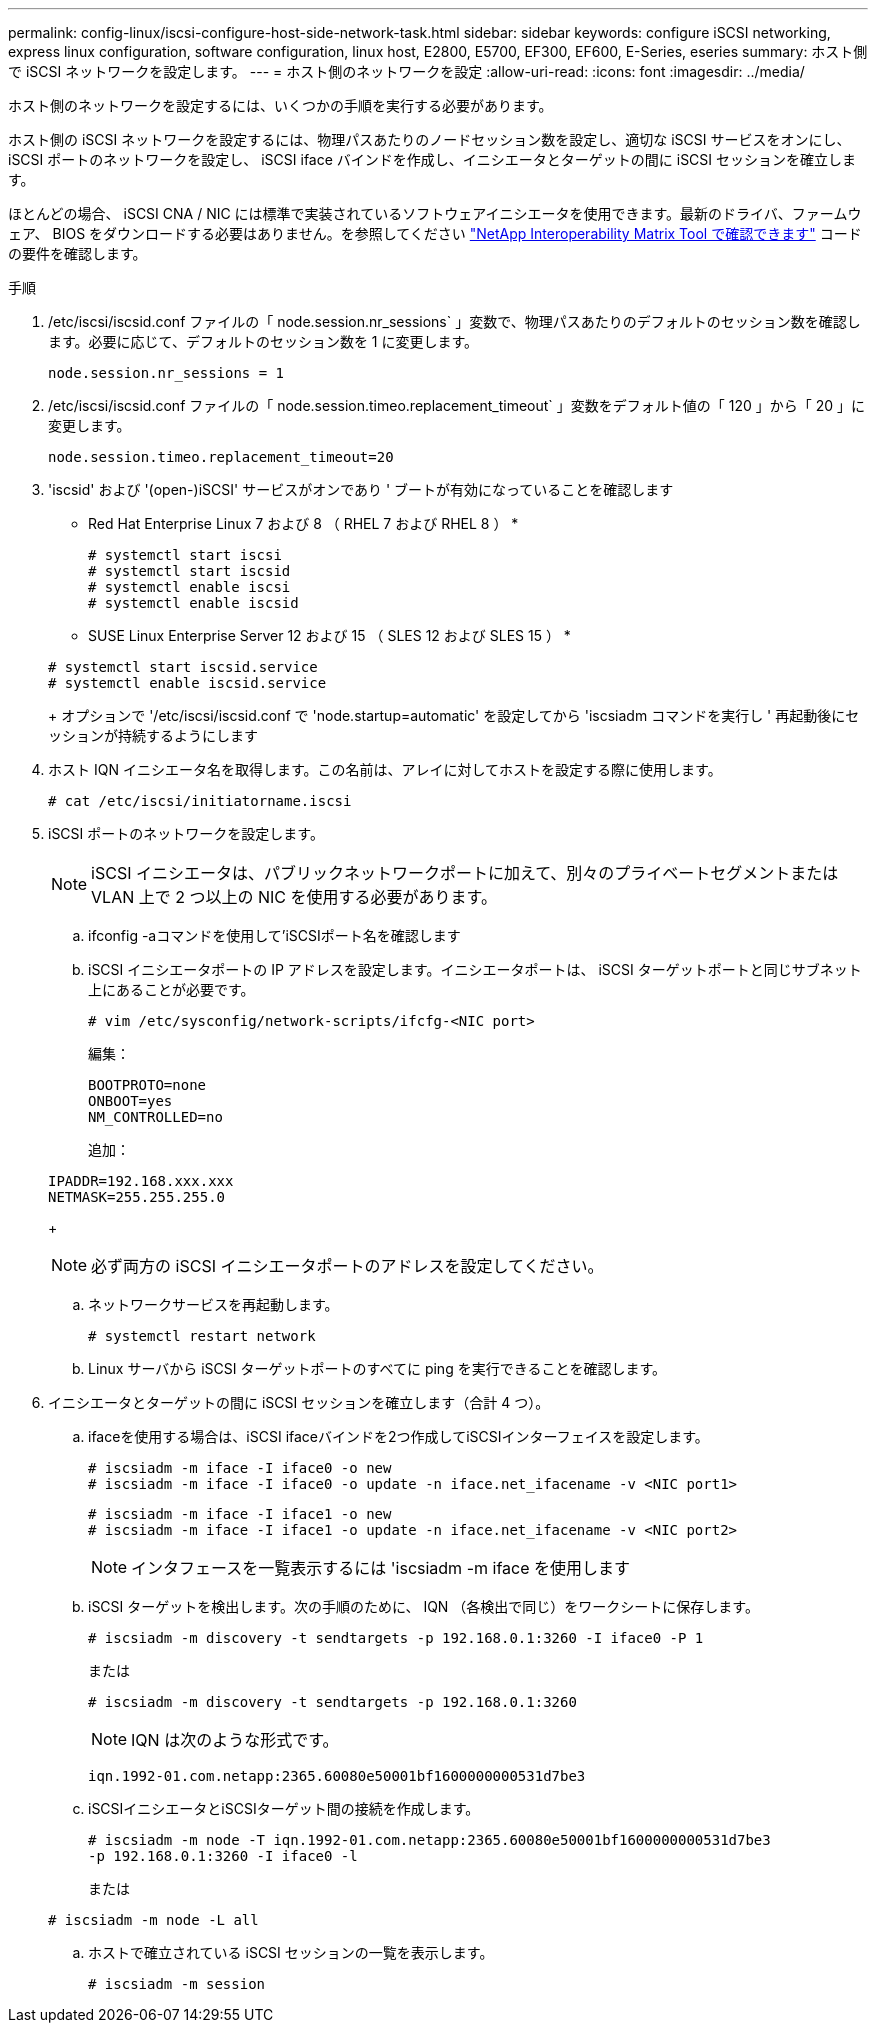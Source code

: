 ---
permalink: config-linux/iscsi-configure-host-side-network-task.html 
sidebar: sidebar 
keywords: configure iSCSI networking, express linux configuration, software configuration, linux host, E2800, E5700, EF300, EF600, E-Series, eseries 
summary: ホスト側で iSCSI ネットワークを設定します。 
---
= ホスト側のネットワークを設定
:allow-uri-read: 
:icons: font
:imagesdir: ../media/


[role="lead"]
ホスト側のネットワークを設定するには、いくつかの手順を実行する必要があります。

ホスト側の iSCSI ネットワークを設定するには、物理パスあたりのノードセッション数を設定し、適切な iSCSI サービスをオンにし、 iSCSI ポートのネットワークを設定し、 iSCSI iface バインドを作成し、イニシエータとターゲットの間に iSCSI セッションを確立します。

ほとんどの場合、 iSCSI CNA / NIC には標準で実装されているソフトウェアイニシエータを使用できます。最新のドライバ、ファームウェア、 BIOS をダウンロードする必要はありません。を参照してください https://mysupport.netapp.com/matrix["NetApp Interoperability Matrix Tool で確認できます"^] コードの要件を確認します。

.手順
. /etc/iscsi/iscsid.conf ファイルの「 node.session.nr_sessions` 」変数で、物理パスあたりのデフォルトのセッション数を確認します。必要に応じて、デフォルトのセッション数を 1 に変更します。
+
[listing]
----
node.session.nr_sessions = 1
----
. /etc/iscsi/iscsid.conf ファイルの「 node.session.timeo.replacement_timeout` 」変数をデフォルト値の「 120 」から「 20 」に変更します。
+
[listing]
----
node.session.timeo.replacement_timeout=20
----
. 'iscsid' および '(open-)iSCSI' サービスがオンであり ' ブートが有効になっていることを確認します
+
* Red Hat Enterprise Linux 7 および 8 （ RHEL 7 および RHEL 8 ） *

+
[listing]
----
# systemctl start iscsi
# systemctl start iscsid
# systemctl enable iscsi
# systemctl enable iscsid
----
+
* SUSE Linux Enterprise Server 12 および 15 （ SLES 12 および SLES 15 ） *

+
[listing]
----
# systemctl start iscsid.service
# systemctl enable iscsid.service
----
+
オプションで '/etc/iscsi/iscsid.conf で 'node.startup=automatic' を設定してから 'iscsiadm コマンドを実行し ' 再起動後にセッションが持続するようにします

. ホスト IQN イニシエータ名を取得します。この名前は、アレイに対してホストを設定する際に使用します。
+
[listing]
----
# cat /etc/iscsi/initiatorname.iscsi
----
. iSCSI ポートのネットワークを設定します。
+

NOTE: iSCSI イニシエータは、パブリックネットワークポートに加えて、別々のプライベートセグメントまたは VLAN 上で 2 つ以上の NIC を使用する必要があります。

+
.. ifconfig -aコマンドを使用して'iSCSIポート名を確認します
.. iSCSI イニシエータポートの IP アドレスを設定します。イニシエータポートは、 iSCSI ターゲットポートと同じサブネット上にあることが必要です。
+
[listing]
----
# vim /etc/sysconfig/network-scripts/ifcfg-<NIC port>
----
+
編集：

+
[listing]
----
BOOTPROTO=none
ONBOOT=yes
NM_CONTROLLED=no
----
+
追加：

+
[listing]
----
IPADDR=192.168.xxx.xxx
NETMASK=255.255.255.0
----
+

NOTE: 必ず両方の iSCSI イニシエータポートのアドレスを設定してください。

.. ネットワークサービスを再起動します。
+
[listing]
----
# systemctl restart network
----
.. Linux サーバから iSCSI ターゲットポートのすべてに ping を実行できることを確認します。


. イニシエータとターゲットの間に iSCSI セッションを確立します（合計 4 つ）。
+
.. ifaceを使用する場合は、iSCSI ifaceバインドを2つ作成してiSCSIインターフェイスを設定します。
+
[listing]
----
# iscsiadm -m iface -I iface0 -o new
# iscsiadm -m iface -I iface0 -o update -n iface.net_ifacename -v <NIC port1>
----
+
[listing]
----
# iscsiadm -m iface -I iface1 -o new
# iscsiadm -m iface -I iface1 -o update -n iface.net_ifacename -v <NIC port2>
----
+

NOTE: インタフェースを一覧表示するには 'iscsiadm -m iface を使用します

.. iSCSI ターゲットを検出します。次の手順のために、 IQN （各検出で同じ）をワークシートに保存します。
+
[listing]
----
# iscsiadm -m discovery -t sendtargets -p 192.168.0.1:3260 -I iface0 -P 1
----
+
または

+
[listing]
----
# iscsiadm -m discovery -t sendtargets -p 192.168.0.1:3260
----
+

NOTE: IQN は次のような形式です。

+
[listing]
----
iqn.1992-01.com.netapp:2365.60080e50001bf1600000000531d7be3
----
.. iSCSIイニシエータとiSCSIターゲット間の接続を作成します。
+
[listing]
----
# iscsiadm -m node -T iqn.1992-01.com.netapp:2365.60080e50001bf1600000000531d7be3
-p 192.168.0.1:3260 -I iface0 -l
----
+
または

+
[listing]
----
# iscsiadm -m node -L all
----
.. ホストで確立されている iSCSI セッションの一覧を表示します。
+
[listing]
----
# iscsiadm -m session
----



